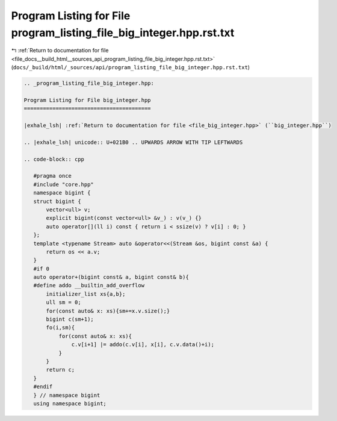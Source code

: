 
.. _program_listing_file_docs__build_html__sources_api_program_listing_file_big_integer.hpp.rst.txt:

Program Listing for File program_listing_file_big_integer.hpp.rst.txt
=====================================================================

|exhale_lsh| :ref:`Return to documentation for file <file_docs__build_html__sources_api_program_listing_file_big_integer.hpp.rst.txt>` (``docs/_build/html/_sources/api/program_listing_file_big_integer.hpp.rst.txt``)

.. |exhale_lsh| unicode:: U+021B0 .. UPWARDS ARROW WITH TIP LEFTWARDS

.. code-block:: cpp

   
   .. _program_listing_file_big_integer.hpp:
   
   Program Listing for File big_integer.hpp
   ========================================
   
   |exhale_lsh| :ref:`Return to documentation for file <file_big_integer.hpp>` (``big_integer.hpp``)
   
   .. |exhale_lsh| unicode:: U+021B0 .. UPWARDS ARROW WITH TIP LEFTWARDS
   
   .. code-block:: cpp
   
      #pragma once
      #include "core.hpp"
      namespace bigint {
      struct bigint {
          vector<ull> v;
          explicit bigint(const vector<ull> &v_) : v(v_) {}
          auto operator[](ll i) const { return i < ssize(v) ? v[i] : 0; }
      };
      template <typename Stream> auto &operator<<(Stream &os, bigint const &a) {
          return os << a.v;
      }
      #if 0
      auto operator+(bigint const& a, bigint const& b){
      #define addo __builtin_add_overflow
          initializer_list xs{a,b};
          ull sm = 0;
          for(const auto& x: xs){sm+=x.v.size();}
          bigint c(sm+1);
          fo(i,sm){
              for(const auto& x: xs){
                  c.v[i+1] |= addo(c.v[i], x[i], c.v.data()+i);
              }
          }
          return c;
      }
      #endif
      } // namespace bigint
      using namespace bigint;
